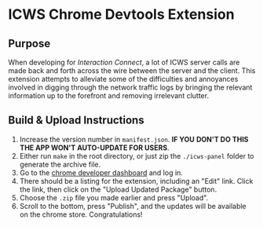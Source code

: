 * ICWS Chrome Devtools Extension
** Purpose
When developing for /Interaction Connect/, a lot of ICWS server calls
are made back and forth across the wire between the server and the
client. This extension attempts to alleviate some of the difficulties
and annoyances involved in digging through the network traffic logs by
bringing the relevant information up to the forefront and removing
irrelevant clutter.
** Build & Upload Instructions
1. Increase the version number in =manifest.json=. *IF YOU*
   *DON'T DO THIS THE APP WON'T AUTO-UPDATE FOR USERS*.
2. Either run =make= in the root directory, or just zip the
   =./icws-panel= folder to generate the archive file.
3. Go to the [[https://chrome.google.com/webstore/developer/dashboard][chrome developer dashboard]] and log in.
4. There should be a listing for the extension, including an "Edit"
   link. Click the link, then click on the "Upload Updated Package" button.
5. Choose the =.zip= file you made earlier and press "Upload".
6. Scroll to the bottom, press "Publish", and the updates will be
   available on the chrome store. Congratulations!
